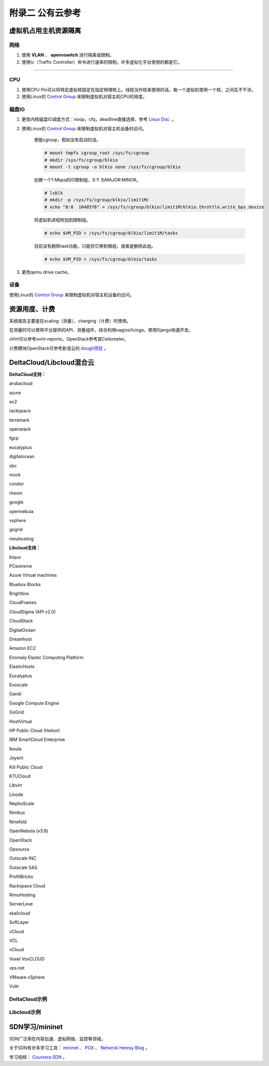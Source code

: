 =================
附录二 公有云参考
=================

-----------------------
虚拟机占用主机资源隔离
-----------------------

网络
-----

1. 使用 **VLAN** 、 **openvswitch** 进行隔离或限制。

2. 使用tc（Traffic Controller）命令进行速率的限制，许多虚拟化平台使用的都是它。

****

CPU
-----

1. 使用CPU Pin可以将特定虚拟核固定在指定物理核上。线程当作核来使用的话，每一个虚拟机使用一个核，之间互不干涉。

2. 使用Linux的 `Control Group <https://git.kernel.org/cgit/linux/kernel/git/torvalds/linux.git/tree/Documentation/cgroups>`_ 来限制虚拟机对宿主机CPU的用度。

磁盘IO
-------

1. 更改内核磁盘IO调度方式：noop，cfq，deadline直接选择，参考 `Linux Doc. <https://git.kernel.org/cgit/linux/kernel/git/torvalds/linux.git/tree/Documentation/block>`_ 。

2. 使用Linux的 `Control Group <https://git.kernel.org/cgit/linux/kernel/git/torvalds/linux.git/tree/Documentation/cgroups>`_ 来限制虚拟机对宿主机设备的访问。

    使能cgroup，假如没有启动的话。

    .. code::
 
        # mount tmpfs cgroup_root /sys/fs/cgroup
        # mkdir /sys/fs/cgroup/blkio
        # mount -t cgroup -o blkio none /sys/fs/cgroup/blkio

    创建一个1 Mbps的IO限制组，X:Y 为MAJOR:MINOR。

    .. code::
 
        # lsblk
        # mkdir -p /sys/fs/cgroup/blkio/limit1M/
        # echo "8:0  1048576" > /sys/fs/cgroup/blkio/limit1M/blkio.throttle.write_bps_device

    将虚拟机进程附加到限制组。

    .. code::
 
        # echo $VM_PID > /sys/fs/cgroup/blkio/limit1M/tasks

    目前没有删除task功能，只能将它移到根组，或者是删除此组。

    .. code::

        # echo $VM_PID > /sys/fs/cgroup/blkio/tasks

3. 更改qemu drive cache。

设备
-----

使用Linux的 `Control Group <https://git.kernel.org/cgit/linux/kernel/git/torvalds/linux.git/tree/Documentation/cgroups>`_ 来限制虚拟机对宿主机设备的访问。

---------------
资源用度、计费
---------------

系统报告主要是在scaling（测量）、charging（计费）时使用。

在测量时可以使用平台提供的API、测量组件，综合利用nagios/Icinga，使用Django快速开发。

oVirt可以参考ovirt-reports，OpenStack参考其Ceilometer。

计费模块OpenStack可参考新浪云的 `dough项目 <https://github.com/sinacloud/dough>`_ 。

--------------------------
DeltaCloud/Libcloud混合云
--------------------------

**DeltaCloud支持：**

arubacloud

azure

ec2

rackspace

terremark

openstack

fgcp

eucalyptus

digitalocean

sbc

mock

condor

rhevm

google

opennebula

vsphere

gogrid

rimuhosting

**Libcloud支持：**

biquo

PCextreme

Azure Virtual machines

Bluebox Blocks

Brightbox

CloudFrames

CloudSigma (API v2.0)

CloudStack

DigitalOcean    

Dreamhost

Amazon EC2  

Enomaly Elastic Computing Platform

ElasticHosts

Eucalyptus   

Exoscale    

Gandi

Google Compute Engine   

GoGrid

HostVirtual

HP Public Cloud (Helion)    

IBM SmartCloud Enterprise   

Ikoula  

Joyent

Kili Public Cloud   

KTUCloud

Libvirt 

Linode

NephoScale

Nimbus  

Ninefold

OpenNebula (v3.8)

OpenStack   

Opsource   

Outscale INC    

Outscale SAS    

ProfitBricks

Rackspace Cloud

RimuHosting  

ServerLove  

skalicloud 

SoftLayer 

vCloud   

VCL     

vCloud 

Voxel VoxCLOUD      

vps.net   

VMware vSphere  

Vultr

DeltaCloud示例
--------------

Libcloud示例
--------------

----------------
SDN学习/mininet
----------------

SDN广泛用在内容加速、虚拟网络、监控等领域。

关于SDN有许多学习工具： `mininet <http://mininet.org>`_ 、 `POX <https://github.com/noxrepo/pox>`_  、 `Netwrok Heresy Blog <http://networkheresy.com/>`_ 。

学习视频： `Coursera SDN <https://www.coursera.org/course/sdn1>`_ 。
